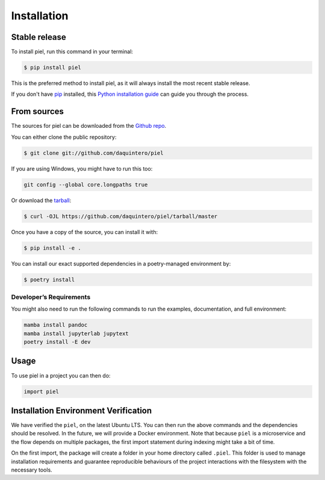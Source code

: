 Installation
============

Stable release
--------------

To install piel, run this command in your terminal:

.. code:: console

   $ pip install piel

This is the preferred method to install piel, as it will always install
the most recent stable release.

If you don't have `pip <https://pip.pypa.io>`__ installed, this `Python
installation
guide <http://docs.python-guide.org/en/latest/starting/installation/>`__
can guide you through the process.

From sources
------------

The sources for piel can be downloaded from the `Github
repo <https://github.com/daquintero/piel>`__.

You can either clone the public repository:

.. code:: console

   $ git clone git://github.com/daquintero/piel

If you are using Windows, you might have to run this too:

.. code:: bash

    git config --global core.longpaths true

Or download the
`tarball <https://github.com/daquintero/piel/tarball/master>`__:

.. code:: console

   $ curl -OJL https://github.com/daquintero/piel/tarball/master

Once you have a copy of the source, you can install it with:

.. code:: console

   $ pip install -e .

You can install our exact supported dependencies in a poetry-managed environment by:

.. code:: console

   $ poetry install

Developer’s Requirements
~~~~~~~~~~~~~~~~~~~~~~~~

You might also need to run the following commands to run the examples,
documentation, and full environment:

.. code:: bash

   mamba install pandoc
   mamba install jupyterlab jupytext
   poetry install -E dev


Usage
-----

To use piel in a project you can then do:

.. code:: python

   import piel

Installation Environment Verification
-------------------------------------

We have verified the ``piel``, on the latest Ubuntu LTS. You can then run the above
commands and the dependencies should be resolved. In the future, we will
provide a Docker environment. Note that because ``piel`` is a
microservice and the flow depends on multiple packages, the first import
statement during indexing might take a bit of time.

On the first import, the package will create a folder in your home directory called
``.piel``. This folder is used to manage installation requirements and guarantee
reproducible behaviours of the project interactions with the filesystem with the necessary tools.
